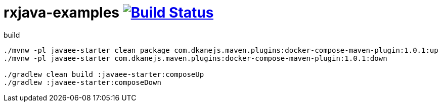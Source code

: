 = rxjava-examples image:https://travis-ci.org/daggerok/rxjava-examples.svg?branch=master["Build Status", link="https://travis-ci.org/daggerok/rxjava-examples"]

.build
----
./mvnw -pl javaee-starter clean package com.dkanejs.maven.plugins:docker-compose-maven-plugin:1.0.1:up
./mvnw -pl javaee-starter com.dkanejs.maven.plugins:docker-compose-maven-plugin:1.0.1:down

./gradlew clean build :javaee-starter:composeUp
./gradlew :javaee-starter:composeDown
----
